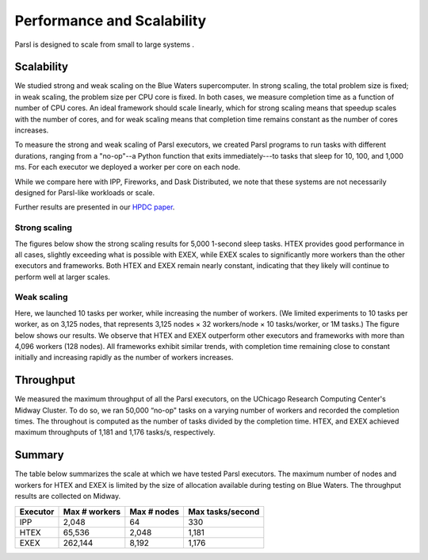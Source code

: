 .. _label-performance:

Performance and Scalability
===========================

Parsl is designed to scale from small to large systems .


Scalability
-----------
We studied strong and weak scaling on the Blue Waters supercomputer. 
In strong scaling, the total problem size is fixed; in weak scaling, the problem
size per CPU core is fixed. In both cases, we measure completion
time as a function of number of CPU cores. An ideal framework
should scale linearly, which for strong scaling means that speedup
scales with the number of cores, and for weak scaling means that
completion time remains constant as the number of cores increases.

To measure the strong and weak scaling of Parsl executors, we
created Parsl programs to run tasks with different durations, ranging from a 
"no-op"--a Python function that exits immediately---to
tasks that sleep for 10, 100, and 1,000 ms. For each executor we
deployed a worker per core on each node.

While we compare here with IPP, Fireworks, and Dask Distributed, 
we note that these systems are not necessarily designed for 
Parsl-like workloads or scale. 

Further results are presented in our  
`HPDC paper <https://parsl-project.org/publications/babuji19parsl.pdf>`_.

Strong scaling
^^^^^^^^^^^^^^
The figures below show the strong scaling results for 5,000 1-second 
sleep tasks. HTEX
provides good performance in all cases, slightly exceeding what is
possible with EXEX, while EXEX scales to significantly more workers 
than the other executors and frameworks.  Both
HTEX and EXEX remain nearly constant, indicating that they likely
will continue to perform well at larger scales. 

.. image:: ../images/performance/strong-scaling.png


Weak scaling
^^^^^^^^^^^^
Here, we launched 10 tasks per worker, while
increasing the number of workers. (We limited experiments to 10
tasks per worker, as on 3,125 nodes, that represents 3,125
nodes × 32 workers/node × 10 tasks/worker, or 1M tasks.) The
figure below shows our results. We observe that HTEX
and EXEX outperform other executors and frameworks with more
than 4,096 workers (128 nodes). All frameworks exhibit similar
trends, with completion time remaining close to constant initially
and increasing rapidly as the number of workers increases. 

.. image:: ../images/performance/weak-scaling.png


Throughput
----------
We measured the maximum throughput of all the Parsl executors, 
on the UChicago Research Computing Center's Midway Cluster.
To do so, we ran 50,000 “no-op" tasks on a varying number of
workers and recorded the completion times. The throughout is
computed as the number of tasks divided by the completion time.
HTEX, and EXEX achieved maximum throughputs of 1,181 and 1,176 
tasks/s, respectively.

Summary
-------

The table below summarizes the scale at which we have tested Parsl executors.
The maximum number of nodes and workers for HTEX and EXEX is limited
by the size of allocation available during testing on Blue Waters. 
The throughput results are collected on Midway.

+-----------+------------------+-------------+------------------+
| Executor  | Max # workers    | Max # nodes | Max tasks/second |
+===========+==================+=============+==================+
| IPP       | 2,048            | 64          | 330              |
+-----------+------------------+-------------+------------------+
| HTEX      | 65,536           | 2,048       | 1,181            |
+-----------+------------------+-------------+------------------+
| EXEX      | 262,144          | 8,192       | 1,176            |
+-----------+------------------+-------------+------------------+

